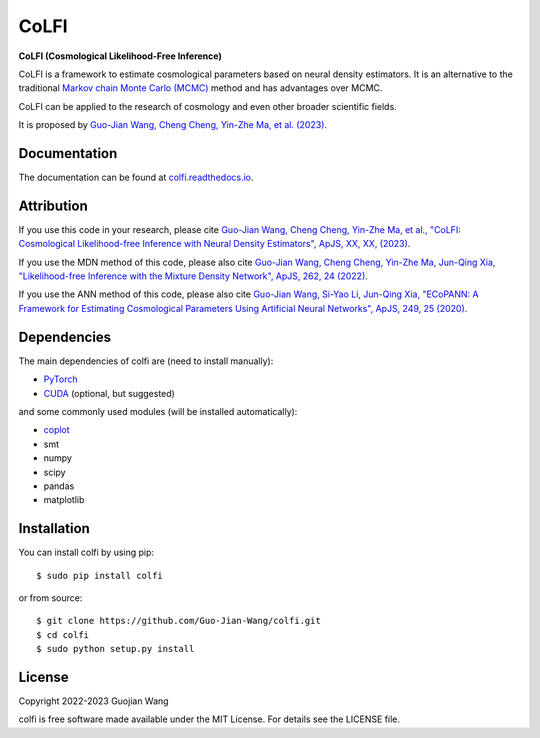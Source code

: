 CoLFI
=====

**CoLFI (Cosmological Likelihood-Free Inference)**

CoLFI is a framework to estimate cosmological parameters based on neural density estimators. It is an alternative to the traditional `Markov chain Monte Carlo (MCMC) <https://en.wikipedia.org/wiki/Markov_chain_Monte_Carlo>`_ method and has advantages over MCMC.

CoLFI can be applied to the research of cosmology and even other broader scientific fields.

It is proposed by `Guo-Jian Wang, Cheng Cheng, Yin-Zhe Ma, et al. (2023) <https://arxiv.org/abs/2306.11102>`_.


Documentation
-------------

The documentation can be found at `colfi.readthedocs.io <https://colfi.readthedocs.io>`_.


Attribution
-----------

If you use this code in your research, please cite `Guo-Jian Wang, Cheng Cheng, Yin-Zhe Ma, et al., "CoLFI: Cosmological Likelihood-free Inference with Neural Density Estimators", ApJS, XX, XX, (2023) <https://arxiv.org/abs/2306.11102>`_.

If you use the MDN method of this code, please also cite `Guo-Jian Wang, Cheng Cheng, Yin-Zhe Ma, Jun-Qing Xia, "Likelihood-free Inference with the Mixture Density Network", ApJS, 262, 24 (2022) <https://doi.org/10.3847/1538-4365/ac7da1>`_.

If you use the ANN method of this code, please also cite `Guo-Jian Wang, Si-Yao Li, Jun-Qing Xia, "ECoPANN: A Framework for Estimating Cosmological Parameters Using Artificial Neural Networks", ApJS, 249, 25 (2020) <https://doi.org/10.3847/1538-4365/aba190>`_.


Dependencies
------------

The main dependencies of colfi are (need to install manually):

* `PyTorch <https://pytorch.org/>`_
* `CUDA <https://developer.nvidia.com/cuda-downloads>`_ (optional, but suggested)

and some commonly used modules (will be installed automatically):

* `coplot <https://github.com/Guo-Jian-Wang/coplot>`_
* smt
* numpy
* scipy
* pandas
* matplotlib


Installation
------------

You can install colfi by using pip::

    $ sudo pip install colfi

or from source::

    $ git clone https://github.com/Guo-Jian-Wang/colfi.git    
    $ cd colfi
    $ sudo python setup.py install


License
-------

Copyright 2022-2023 Guojian Wang

colfi is free software made available under the MIT License. For details see the LICENSE file.
